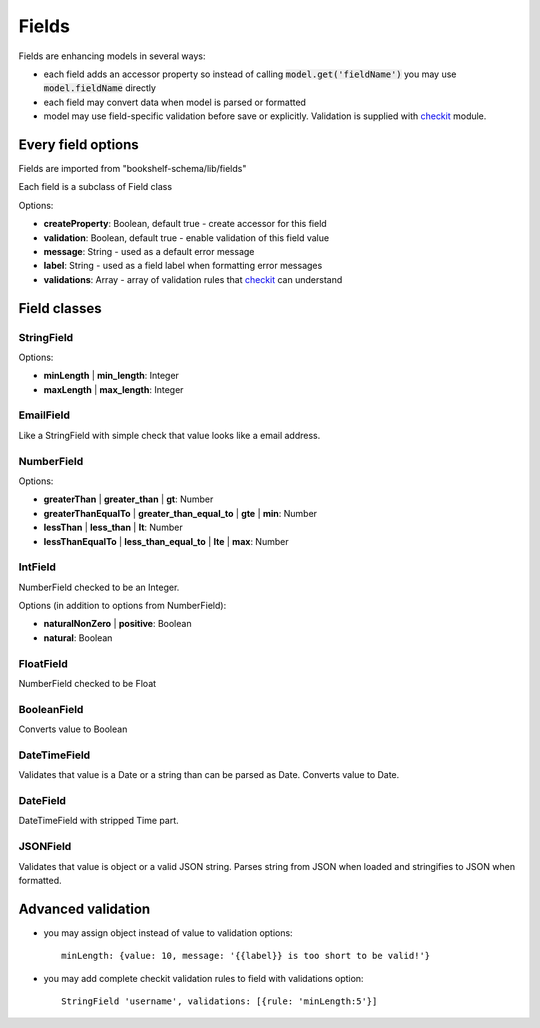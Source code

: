 Fields
======

Fields are enhancing models in several ways:

- each field adds an accessor property so instead of calling :code:`model.get('fieldName')` you may
  use :code:`model.fieldName` directly

- each field may convert data when model is parsed or formatted

- model may use field-specific validation before save or explicitly. Validation is supplied with
  checkit_ module.

Every field options
-------------------

Fields are imported from "bookshelf-schema/lib/fields"

Each field is a subclass of Field class

.. class:: Field(name, options = {})

  :param String name: the name of the field
  :param Object options: field options

Options:

- **createProperty**: Boolean, default true - create accessor for this field
- **validation**: Boolean, default true - enable validation of this field value
- **message**: String - used as a default error message
- **label**: String - used as a field label when formatting error messages
- **validations**: Array - array of validation rules that checkit_ can understand

Field classes
-------------

StringField
^^^^^^^^^^^

.. class:: StringField(name, options = {})

Options:

- **minLength** | **min_length**: Integer
- **maxLength** | **max_length**: Integer

EmailField
^^^^^^^^^^

.. class:: EmailField(name, options = {})


Like a StringField with simple check that value looks like a email address.

NumberField
^^^^^^^^^^^

.. class:: NumberField(name, options = {})

Options:

- **greaterThan** | **greater_than** | **gt**: Number
- **greaterThanEqualTo** | **greater_than_equal_to** | **gte** | **min**: Number
- **lessThan** | **less_than** | **lt**: Number
- **lessThanEqualTo** | **less_than_equal_to** | **lte** | **max**: Number

IntField
^^^^^^^^

.. class:: IntField(name, options = {})

NumberField checked to be an Integer.

Options (in addition to options from NumberField):

- **naturalNonZero** | **positive**: Boolean
- **natural**: Boolean

FloatField
^^^^^^^^^^

.. class:: FloatField(name, options = {})


NumberField checked to be Float

BooleanField
^^^^^^^^^^^^

.. class:: BooleanField(name, options = {})

Converts value to Boolean

DateTimeField
^^^^^^^^^^^^^

.. class:: DateTimeField(name, options = {})

Validates that value is a Date or a string than can be parsed as Date.
Converts value to Date.

DateField
^^^^^^^^^

.. class:: DateField(name, options = {})

DateTimeField with stripped Time part.

JSONField
^^^^^^^^^

.. class:: JSONField(name, options = {})

Validates that value is object or a valid JSON string. Parses string from JSON when loaded and
stringifies to JSON when formatted.

Advanced validation
-------------------

- you may assign object instead of value to validation options::

    minLength: {value: 10, message: '{{label}} is too short to be valid!'}

- you may add complete checkit validation rules to field with validations option::

    StringField 'username', validations: [{rule: 'minLength:5'}]

.. _checkit: https://github.com/tgriesser/checkit
